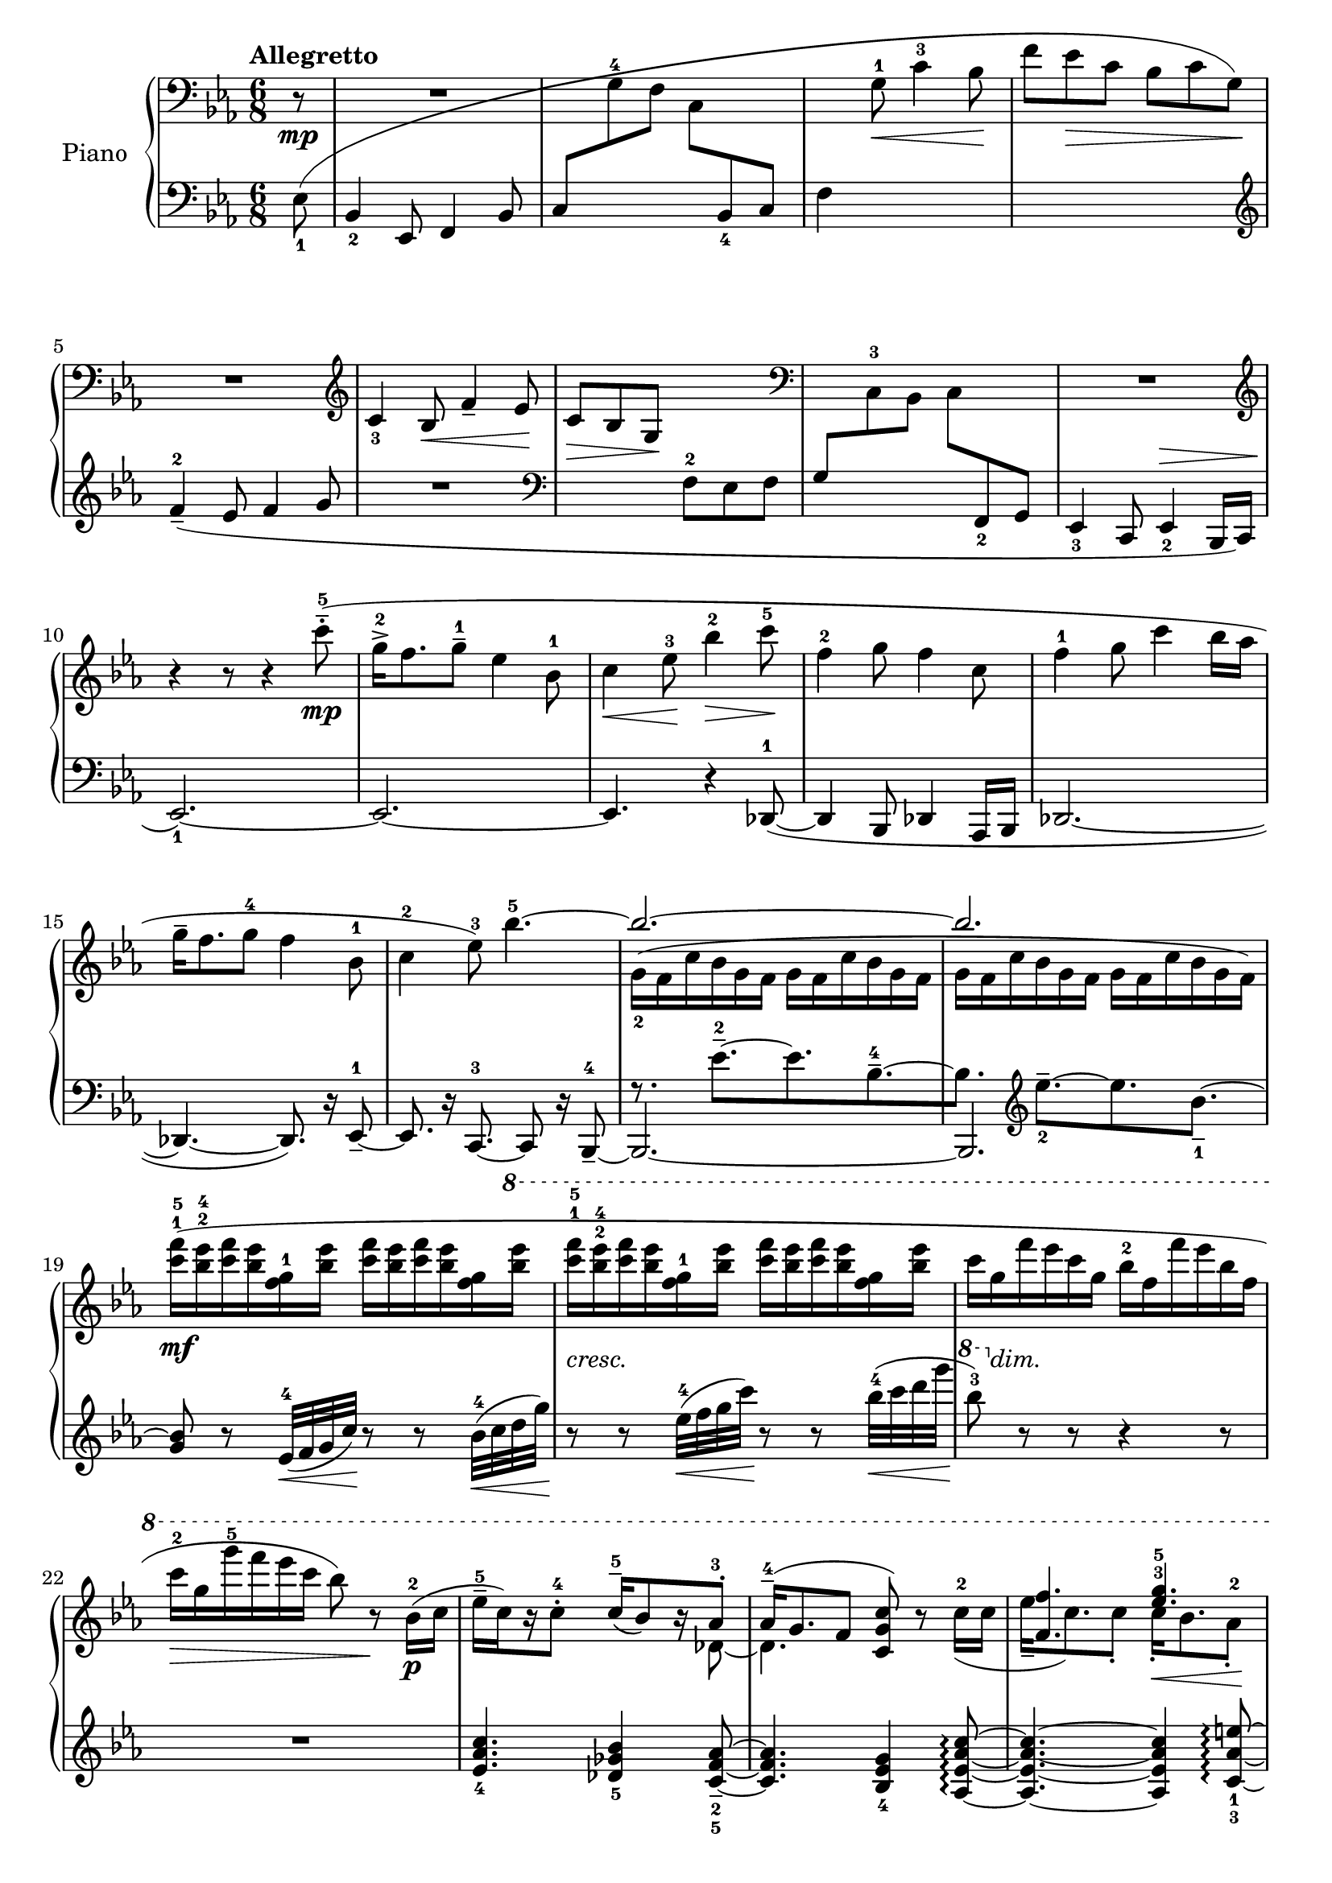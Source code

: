 \version "2.24.2"

rhone =
{
  \clef "bass"
  \key ees \major
  \time 6/8
  \tempo "Allegretto"
  \partial 8 r8\mp|%0
  R2.|%1
  s2.|%2
  s4 g8^1\<c'4^3 bes8\!|%3
  s2.|%4
  R2.|%5
  \clef "treble"
  c'4_3 bes8\<f'4_- ees'8\!|%6
  c'8\>bes g\! s4.|%7
  \clef "bass"
  s2.|%8
  R2.|%9
  \clef "treble"
  \relative c''
  {
    r4 r8 r4 c'8^5^-^.^(\mp|%10
    g16^2^>[f8. g8^-^1] ees4 bes8^1|%11
    c4\<ees8^3\!bes'4^2\>c8^5\!|%12
    f,4^2 g8 f4 c8|%13
    f4^1 g8 c4 bes16[aes]|%14
    g16^-[f8. g8^4] f4 bes,8^1|%15
    c4^2 ees8^3) bes'4.^5~|%16
    \stemUp bes2.^~|%17
    bes2.|%18
    s2. s2. s2. s2.
    s4. c16^-^5[(bes8) r16 aes8^.^3]%23
    aes16^-^4^([g8. f8] <c' g c,>8) r s|%24
    <f f,>4. <g ees>^3^5|%25
    <f des>4. <g c, g>4 s8|%26
    c,,4.^2^4 bes4 f8^1^3|%27
    g4.^~ <bes g>4^4 s8|%28
    s2.|%29
    f'4^2 g8 c4 c,8^4^5^~|%30
    c4.^(bes4 f8^1^3|%31
    g4. bes4) s8|%32
    \stemDown des2._~\mf|%33
    des4 c8_~\<c4 bes'8\!|%34
    \stemUp
    g'16^>^1^2^5[^(f8.) g8] <des bes>4^1^2^4 s8|%35
    ees4 f8 c4 bes'16[aes]|%36
    aes16^>^5[^(g8.) aes8] ees4^1^2^4 aes,8|%37
    des4^1^2^4 ees8 bes4^4 aes'16[bes]|%38
    ees16^>\ff[^(c8.) bes8] <aes f ees>16^3^4^5_>[^(<des, aes>8.) aes8]|%39
    ces16^\sf[^(des8.) fes8] ges16^\sf[^(ces8.) bes16 aes]|%40
    g!16^1^4[^(f8.) ees8]
    \fixed c''
    {
      <c'! c!>8[<bes bes,> <g g,>\>]|%41
      <f f,>8[<ees ees,> <f f,>~] q4.~\p\!|%42
      q2.|%43
      s2. s2. s2.
    }
    f'8 s4 s4.|%46
  }
  s2. s2. s2. s2. s2. s2. s2. s2. s2. s2. s2. s2. s2. s2. s2. s2. s2. s2. s2. s2. s2. s4.
  g8^1[aes c'^4]|%69
  d'8.[c'16 d'8] \clef "treble" 
  \fixed c'
  {
    d'8^-\>[(c')\! g,_.]|%70
    a16^([g a g c d] ees [a g g, a, c]|%71
    cis16[e_\markup{\italic{dim.}} b, cis fis, a,] b,[fis e cis fis, a,])|%72
    s2 \once \hideNotes bes16^( s16 s8|%73
    <f'' bes'>4.) b,16^([fis e cis fis, a,])|%74
    s2 \once \hideNotes bes16^( s16 s8|%75
    <f'' bes'>4.) \change Staff = "lh" cis16\>\mf^([\change Staff = "rh" a gis dis bes, b,])\!|%76
  }
  \relative c'''
  {
    r4 ees8^.\p ees16^-[(c) r8 c^.]|%77
    c16^-\<[(bes) r8 g^.^4] g16[(f) r8 ees^.]\!|%78
    ees16^4^-[(c) r8 c^5_.] <c g ees>16^-[(bes) r8 aes_.^5]|%79
    aes16^-[(g) r8 f_.] f16^>[(ees)] r8 \once \stemDown <c'' c,>8|%80
    g16^>[^(f8.) <g g,>8] <ees g, ees>4 bes8|%81
    <c g c,>4\<<ees g,>8^3\! <bes' ees, bes>4 <des des,>8|%82
    aes16^>[^(f8.) <aes aes,>8] <des, aes f>4 aes8|%83
    <ces aes f>4^3 <des f,>8 <aes' des, aes>4 <ees' ees,>8|%84
    bes16^>[^(g8.) bes8] <ees, bes>4 <g ees>8^3^5|%85
    bes,16^1^4[^(g8.) bes8] <ees, bes g>4.~|%86
    q2.|%87
    r4 r8 <bes' g>4.^(|%88
    <bes ees, des>2.^-)|%89
    r4 r8 \once \stemDown <f' ees g,>4.(|%90
    ees'16)[(c) r8 c8^.] c16[(bes) r8 g^.^5]|%91
    f16^4[(ees) r8 g^.] bes,16^1^4^([g^2~] g4^5)|%92
    \clef "bass"
    ees4.^3^5 des^2^5|%93
    g,4.^5 <f des bes>^2^3^5|%94
    bes,2.\pp|%95
    \stemNeutral
    g'16^-^5[(f8.) g8] ees4^3 bes8~|%96
    bes4.~ bes4 r8|%97
    g'16^-^5[(f8.) g8] ees4^3 bes8~|%98
    bes2.|%99
    \change Staff = "lh" ees,8 \change Staff = "rh" \stemUp f_2^(g_1_\markup{\italic{morendo}} \stemNeutral c_3 bes f'|%100
    g^1 bes^2 c^3 \clef "treble"
    \relative c'
    {
      \tuplet 4/6 {f16_5[ees_1 bes'_4 f_2]}|%101
      \once \override TupletBracket.bracket-visibility = ##f
      \tuplet 10/12 {g16[bes c ees f] g[bes c ees f])}|%102
      r4 r8 r4 c8^4^.|%103
      bes16^3[(g) r8 des'8^.] ces,4.~|%104
      ces4. r4 cis8(|%105
      ees'8^5) r8 r \ottava #1 \fixed c'''{<g' f' ees' g>8^\staccatissimo\sff} \ottava #0 r8 r \bar "|."
    }
  }
}

lhone =
{
  \clef "bass"
  \key ees \major
  \time 6/8
  \partial 8 ees8_1(|%0
  bes,4_2 ees,8 f,4 bes,8|%1
  c8[\change Staff = "rh" g^4 f] c[\change Staff = "lh" bes,_4 c]|%2
  f4 s2|%3
  \change Staff = "rh" f'8[ees'\> c'] bes[c' g]\!)|%4
  \change Staff = "lh"
  \clef "treble"
  f'4^2_-_(ees'8 f'4 g'8|%5
  R2.|%6
  \clef "bass"
  s4. f8^2 ees f|%7
  g8[\change Staff = "rh" c^3 bes,] c[\change Staff = "lh" f,_2 g,]|%8
  ees,4_3 c,8 ees,4_2^\> bes,,16[c,]|%9
  ees,2._1~)\!|%10
  ees,2.~|%11
  ees,4. r4 des,8^1~_(|%12
  des,4 bes,,8 des,4 aes,,16[bes,,]|%13
  des,2.~|%14
  des,4.~ des,8.) r16 ees,8_-^1~|%15
  es,8. r16 c,8.^3~ c,8 r16 bes,,8^4_-~|%16
  bes,,2.~|%17
  bes,,2.|%18
  s2. s2. s2. s2.
  \fixed c'
  {
    <c' aes ees>4._4 <bes ges des>4_5 <aes f c>8_-_2_5~|%23
    q4. <g ees bes,>4_4 <c' aes ees aes,>8\arpeggio~|%24
    q4.~ q4 <e' aes c>8_1_3~\arpeggio|%25
    <e'~ aes c>4. <e' c' g>4 r8|%26
  }
  \clef "bass"
  r4 <ees bes, ees,>8_. r4 <d aes, d,>8_.|%27
  r4 <c g, c,>8~ q4.|%28
  r4 <d' g d>8^. r4 <f' aes f>8^.|%29
  r8 <e' c' e>4~ q4.|%30
  r4 <bes ees bes,>8^. r4 <aes d aes,>8^.|%31
  r8 \once \stemDown <g c g,>^. r8 r <f f,>_.[<ees bes, ees,>_-~]|%32
  q2.|%33
  r8 aes,8^2[bes,] aes,_-[g,_- f,_-^\f]|%34
  <ees bes, ees,>4^\f \clef "treble" bes8~ <bes' f' bes>8^-_([aes'^- g'^-]|%35
  \clef "bass"
  bes4.) bes8^1[aes^2 f^4]|%36
  \stemUp
  <ees bes, ees,>4 \clef "treble" bes8 des''8^-^1^5[c''^-^2 bes'^-^3]|%37
  f'8^-[ees'^- des'^-] g^-^1^3\<[f^- ees^-]\!|%38
  \stemNeutral
  <c g, c,>4_> <ees' c' g>8 <bes, f, bes,,>4_> <f' des' bes>8|%39
  <aes, d, aes,,>4_> <des' aes fes>8 <ges, eeses, ges,,>4_> <d' bes f>8|%40
  <ees, ees,,>4_> <ees' ees_~>8 ees4 \once \stemDown <g g,>8|%41
  <f f,>8[<ees ees,> <f f,>~] q4.~|%42
  \once \stemDown q2.|%43
  s2. s2. s2. s2. s2. s2. s2. R2. R2.
  r4 r8 r4 \clef "bass" ees8^(|%52
  \stemNeutral
  c16_-^1[bes,8. c8] ees,4 f,8|%53
  bes,4 c8 f4^- ees8)|%54
  des16_-^1_([aes,8. bes,8] aes,4 des,8|%55
  aes,4 bes,8 f4^- ees8|%56
  c16_-^1[bes,8. c8] ees,4.~|%57
  ees,4 fes,8^5\=1^(aes,4^3 bes,8^2\=1))|%58
  c!4._- g,_-^1(|%59
  c,8_.) r16 g,,16([a,,8]) ees,4._~|%60
  ees,2.|%61
  r8 r16 g,,16_3([a,,8]) c,4.^1~|%62
  c,2.~|%63
  c,2.~|%64
  <a, c,>2.~|%65
  c,2.~|%66
  <a, c,>2.~|%67
  c,2.~|%68
  c,2._~|%69
  \once \stemDown c,4. r4 r8|%70
  s2.
  \stemDown
  r4 r8 <bes, ees,>4._~|%71
  q4 s8 s4.|%72
  s4 r8 q4._~|%73
  q4 r8 s4.|%74
  r4 r8 <ees aes, ees,>4._~|%75
  q2.|%76
  r4 r8 <ees aes, ees,>4._~|%76
  q2.|%77
}

rhtwo =
{
  s8 s2. s2. s2. s2. s2. s2. s2. s2. s2. s2. s2. s2. s2. s2. s2. s2.
  \relative c''
  {
    \stemDown
    g16_2([f c' bes g f] g[f c' bes g f]|%17
    g16[f c' bes g f] g[f c' bes g f])|%18
    \fixed c'''
    {
      <f c>16^1^5\mf([<ees bes,>^2^4 <f c> <ees bes,> <g, f,>^1 <ees bes,>] <f c>16[<ees bes,> <f c> <ees bes,> <g, f,>
      \ottava #1
      \fixed c''''
      {
        <ees bes,>]|%19
        <f c>16^1^5_\markup{\lower #3 \italic{cresc.}}[<ees bes,>^2^4 <f c> <ees bes,> <g, f,>^1 <ees bes,>] <f c>16[<ees bes,> <f c> <ees bes,> <g, f,> <ees bes,>]|%20
        c16[g,_\markup{\lower #3 \italic{dim.}} f ees c g,] bes,^2[f, f ees bes, f,]|%21
        c16^2\>[g, g^5 f ees c] bes,8) r\!
      }
    }
    bes'16^2\p([c]|%22
    ees16^-^5[c) r16 c8^.^4] s4 s16 des,8_~|%23
    des4. s4 c'16^2_([c]|%24
    ees16_-[c8.) c8_.] c16_.\<[bes8. aes8_.^2]\!|%25
    aes16_>\>_([g8. f8]) s4\! \ottava #0 ees8\mp|%26
    g,16_-[f8. g8] ees4 bes8|%27
    c4\>ees8 s4\! <c'' ees,_~>8^1^5|%28
    <f, ees>4 <g d_~>8^1^4 <f d>4 c8_~|%29
    c4._~ c4 bes16_([aes])|%30
    g16_-_([f8. g8] f4 bes,8|%31
    c4 ees8 g4) bes'16^3(\<[c]\!|%32
    \stemUp ees16[c]) r8 c^.^4 c16^5([bes]) r8 aes^.^3|%33
    aes16^4[^(g f8) g] <c g>4
    \ottava #1
    bes'16[aes]|%34
    \stemDown
    <ees bes>4. aes,4 bes8^2|%35
    <bes g>4. <aes f>4 bes8|%36
    <ees bes>4. <bes aes>4.|%37
    q4. <f ees>4 bes8|%38
    <g' ees>4_> s8 s4.|%39
    fes,4 fes'8 eeses4_2_1 bes8|%40
    bes4 \once \hideNotes bes8 \ottava #0 s4.|%41
    s2.|%42
    c,16^2([bes g' f c bes] c[bes g' f c f]|%42
    g16[f c' bes g bes] \ottava #1 c^2[bes g' f c f])|%43
    \fixed c'''
    {
      <c' g>16^1^5_\markup{\lower #3 \italic{cresc.}}[<bes f>^2^4 <c' g> <bes f> des^1 <bes f>] <c' g>[<bes f> <c' g> <bes f> des <bes f>]|%44
      <c' g>16[<ees' bes> <f' c'> <ees' bes> des' <ees' bes>] <f' c'>[<ees' bes> des' <ees' bes> <f' c'> <ees' bes>]|%45
      des'16[\change Staff = "lh" \stemUp des^4_\f ees f \change Staff = "rh" \stemDown c'^5 bes] f^2[c bes,^3 aes^2 \change Staff = "lh" \stemUp des,_4 f,]|%46
      g,16[\change Staff = "rh" \stemDown bes,^1 c ees f g] \change Staff = "lh" \stemUp ees_1[c bes, g, \change Staff = "rh" \stemDown f^1 g^2]|%47
      des'16[\change Staff = "lh" \stemUp des_4 ees f \change Staff = "rh" \stemDown c'^5 bes_\markup{\lower #3 \italic{dim.}}] f^2[c bes,^3 aes,^2 \change Staff = "lh" \stemUp des, f,]|%48
      g,16[\change Staff = "rh" \stemDown bes,^1 c des ees f] \change Staff = "lh" \stemUp des_1[bes,_2 aes, f, \change Staff = "rh" \stemDown ees^4 f]|%49
    }
    c16[g f' ees c g] bes[f f' ees c f,]|%50
    c'16[g f' ees c g] bes[f f' ees c f,]|%51
    c'16[g f' ees c g] bes[f f'\pp ees c f,]|%52
    c'16[g f' ees c g] bes[f f' ees c f,]|%53
    c'16\<[g f' ees c g]\! bes\>[f f' ees c f,]\!|%54
  }
    \ottava #0
    \relative c'''
    {
      aes16([des, des' c bes f] aes[des, des' ces bes f]|%55
      aes16\<[des, des' c bes f]\! aes\>[des, des' ces bes f]\!)|%56
      g16^3([c, bes' aes g des]) g([c, bes' aes g des])|%57
      ges16([c, bes' aes ges des]) fes([ces bes' aes ges d])|%58
      d16^2([a g' f d a]) a^2([e d' c a e])|%59
      e16^2([b a' g e b]) \clef "bass" b^2([fis e' d b fis])|%60
      a^2([e d' c a e] d^2[c \change Staff = "lh" \stemUp g c, g' c])|%61
      \change Staff = "rh"
      \stemDown
      a'16^2([e d' c a e] d^2[c d c \change Staff = "lh" \stemUp g \change Staff = "rh" \stemDown c]|%62
      d16[c d c \change Staff = "lh" \stemUp f,_2 \change Staff = "rh" \stemDown c'] d[c d c \change Staff = "lh" \stemUp d,_4 \change Staff = "rh" \stemDown d'^1^-])|%63
      e8.^-^3_\markup{\lower #3 \italic{poco marcato}}\mp[d16^2^- e8^3^-] c4_-^1 \once \showStaffSwitch \change Staff = "lh" \once \stemUp g8^2^-|%64
      \change Staff = "rh"
      \stemDown
      r16\p c([d c \change Staff = "lh" \stemUp f,_2 \change Staff = "rh" \stemDown c'] d[c d c \change Staff = "lh" \stemUp d,_4 \change Staff = "rh" \stemDown d'^1^-])|%65
      e8.^2\mp[d16^- e8^-] g4^-^4 aes8|%66
      r16\p c,([d c \change Staff = "lh" \stemUp f,_2 \change Staff = "rh" \stemDown c'] d[c d c \change Staff = "lh" \stemUp d,_4 \change Staff = "rh" \stemDown d'^-^1])|%67
      e8.^2\mp[d16 e8] g4.|%68
      f4. s4.|%69
      r4 r8 ees'4 s8|%70
      s2.|%71
      r4 r8 r8 r16^\pp bes'16_\markup{\bold{L.H.}}[<f' bes,>8_~]|%73
      q4. s4.|%74
      r4 r8 r8 r16^\pp bes,16_\markup{\bold{L.H.}}[<f' bes,>8_~]|%75
      q4. s4.|%76
      s4. ees4._~|%77
      ees4. s4.|%78
      s2. s2.
      <bes g>4\ff s8 s4.|%81
    }
}

lhtwo =
{
  s8 s2. s2. s2. s2. s2. s2. s2. s2. s2. s2. s2. s2. s2. s2. s2. s2.
  f8.\rest ees'8.^2^-~[ees' bes^4^-~|%16
  bes8.] \clef "treble"
  \relative c'
  {
    ees'8.^-_2~[ees bes8._-_1^~]|%17
    <bes g>8 r ees,32^4\<([f g c])\! r8 r bes32^4\<([c d g])\!|%18
    r8 r ees32^4\<([f g c])\! r8 r bes32^4\<([c d g]\!|%19
    \ottava #1 bes8^3) \ottava #0 r r r4 r8|%20
    R2.|%21
    s2. s2. s2. s2. s2. s2. s2. s2. s2. s2. s2. s2. s2.
    \stemUp
    f,,8^-[ees^- des^-] s4.|%36
    \stemDown
    s4. f4.|%37
    \clef "bass"
    bes,4. ees,4.|%38
    s2. s2.
    \stemUp
    s4. c'8[bes g]|%41
    s2.
    \fixed c'
    {
      r8 c16\rest \clef "treble" f8.^2~[f8. c^5~|%43
      c8.] \stemNeutral f'8.^2~[f'8. c'8.^5~|%44
      c'8.] r16 
    }
    bes'32^5\<([ees f g])\! r8 r ees32^4\<([f g c])\!|%45
    r8 r bes32\<([c d ees])\! r8 r \ottava #1 ees32\<([f g c])\!|%46
    \ottava #0
    s2. s2. s2. s2. s2. s2. s2. s2. s2. s2. s2. s2. s2. s2. s2. s2. s2. s2. s2. s2. s2. s2. s2. s4.
    e,,,,4.~|%71
    \once \stemUp e2.~|%72
    e4.~ e4.
    \stemUp
    <bes' ees,>2.^~|%73
    q4 bes8^(s4.|%74
    <bes ees,>2.^~^\p)|%75
    q4 b8_( \once \stemDown c4._-|%76
    <ees aes,>2.)^~|%77
    q4. \once \stemDown <f c f,>|%78
    <g ees c>2.^~|%79
    q4. \stemNeutral <aes des, aes>4 ees,8^\staccatissimo|%80
  }
  <ees bes, ees,>4_> bes8^> <bes ees bes,>4 ees'8^\staccatissimo|%81
  <ees' bes ees>4 bes8^\staccatissimo <bes ees bes,>4 ees8^\staccatissimo|%82
  <ees bes, ees,>4_> bes8^> <bes ees bes,>4 ees'8^\staccatissimo|%82
  <ees' bes ees>4 bes8^\staccatissimo <bes ees bes,>4 ees8^\staccatissimo|%83
  <ees bes, ees,>4_> bes8^\staccatissimo <bes ees bes,>4.~|%84
  q4. r4 ees8^.^\mf|%85
  \stemDown
  bes,4.^1^>(<bes, g,>4) bes,8^5_~|%86
  bes,2 r4|%87
  bes,2 s8 bes8~|%88
  bes4. r4 r8|%89
  bes2.|%90
  ees2.|%91
  r8 r16
  \fixed c,
  {
    bes8.~[bes ees~|%92
    ees8. bes,~ bes, ees,_~]|%93
    ees,4._~ ees,4 bes,8_~|%94
    bes,4. ees,4._~|%95
    ees,4._~ ees,4 bes,8_~|%96
    bes,4._(ees,_~)|%97
    ees,4._~ ees,4 bes,8_~_(|%98
    bes,4. ees,4._~)|%99
    \stemUp
    ees,2._~ ees,2._~ ees,2._~ \stemUp ees,2.
    s2. s2.
  }
}

%\paper
%{
  %ragged-last-bottom = ##f
  %ragged-bottom = ##f
%}

%\header
%{
  %title = \markup{\fontsize #3 \bold{2. Stravaiging}}
  %composer = \markup{\fontsize #3 {Erik Chisholm}}
%}


\score
{
  \new PianoStaff
  \with
  {
    instrumentName = "Piano"
    midiInstrument = "acoustic grand"
  }
  <<
    \new Staff = "rh"
    <<
      \new Voice
      {
        \rhone
      }
      \new Voice
      {
        \rhtwo
      }
    >>
    \new Staff = "lh"
    <<
      \new Voice
      {
        \lhone
      }
      \new Voice
      {
        \lhtwo
      }
    >>
  >>
  %\layout{}
  %\midi{}
}
